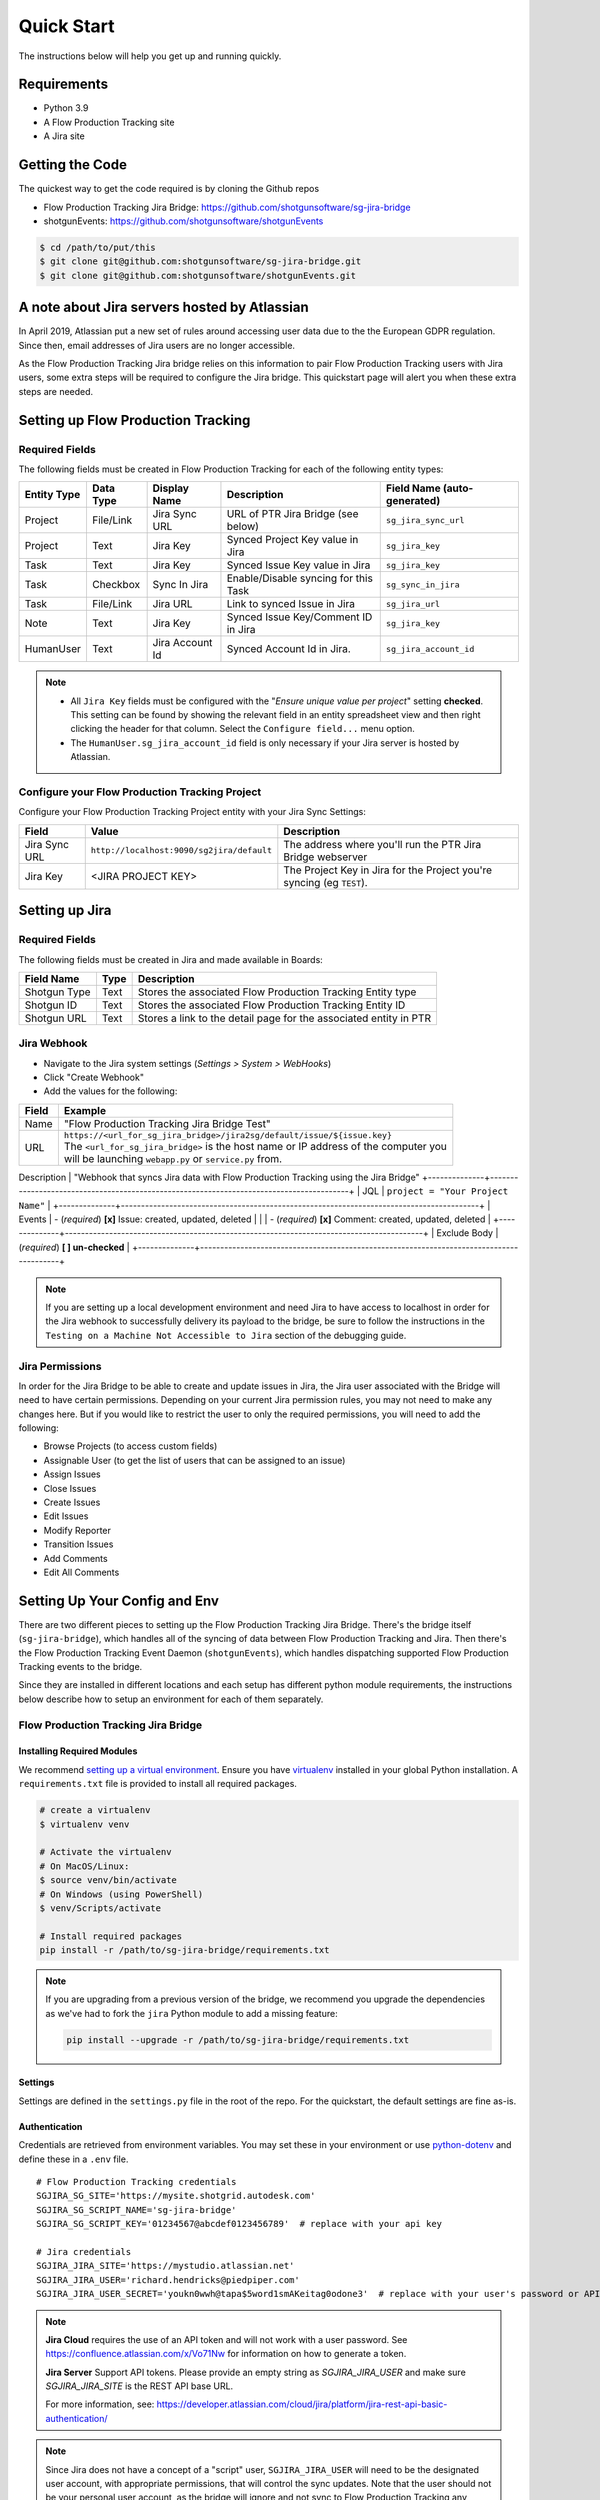 .. _quickstart:


Quick Start
###########
The instructions below will help you get up and running quickly.

Requirements
************
- Python 3.9
- A Flow Production Tracking site
- A Jira site


Getting the Code
****************
The quickest way to get the code required is by cloning the Github repos

- Flow Production Tracking Jira Bridge: https://github.com/shotgunsoftware/sg-jira-bridge
- shotgunEvents: https://github.com/shotgunsoftware/shotgunEvents

.. code-block:: bash

    $ cd /path/to/put/this
    $ git clone git@github.com:shotgunsoftware/sg-jira-bridge.git
    $ git clone git@github.com:shotgunsoftware/shotgunEvents.git


A note about Jira servers hosted by Atlassian
*********************************************

In April 2019, Atlassian put a new set of rules around accessing user data
due to the the European GDPR regulation. Since then, email addresses of Jira
users are no longer accessible.

As the Flow Production Tracking Jira bridge relies on this information to pair Flow Production Tracking users
with Jira users, some extra steps will be required to configure the Jira
bridge. This quickstart page will alert you when these extra steps are needed.


Setting up Flow Production Tracking
***********************************
Required Fields
===============
The following fields must be created in Flow Production Tracking for each of the
following entity types:

===========  =========  ================  ====================================  ============================
Entity Type  Data Type  Display Name      Description                           Field Name (auto-generated)
===========  =========  ================  ====================================  ============================
Project      File/Link  Jira Sync URL     URL of PTR Jira Bridge (see below)    ``sg_jira_sync_url``
Project      Text       Jira Key          Synced Project Key value in Jira      ``sg_jira_key``
Task         Text       Jira Key          Synced Issue Key value in Jira        ``sg_jira_key``
Task         Checkbox   Sync In Jira      Enable/Disable syncing for this Task  ``sg_sync_in_jira``
Task         File/Link  Jira URL          Link to synced Issue in Jira          ``sg_jira_url``
Note         Text       Jira Key          Synced Issue Key/Comment ID in Jira   ``sg_jira_key``
HumanUser    Text       Jira Account Id   Synced Account Id in Jira.            ``sg_jira_account_id``
===========  =========  ================  ====================================  ============================

.. note::
    - All ``Jira Key`` fields must be configured with the "*Ensure unique
      value per project*" setting **checked**. This setting can be found by
      showing the relevant field in an entity spreadsheet view and then
      right clicking the header for that column. Select the ``Configure field...``
      menu option.
    - The ``HumanUser.sg_jira_account_id`` field is only necessary if your
      Jira server is hosted by Atlassian.


Configure your Flow Production Tracking Project
===============================================
Configure your Flow Production Tracking Project entity with your Jira Sync Settings:

+--------------+------------------------------------------+------------------------------------------+
| Field        | Value                                    | Description                              |
+==============+==========================================+==========================================+
| Jira Sync URL| ``http://localhost:9090/sg2jira/default``| The address where you'll run the PTR     |
|              |                                          | Jira Bridge webserver                    |
+--------------+------------------------------------------+------------------------------------------+
| Jira Key     | <JIRA PROJECT KEY>                       | The Project Key in Jira for the Project  |
|              |                                          | you're syncing (eg ``TEST``).            |
+--------------+------------------------------------------+------------------------------------------+



Setting up Jira
***************
Required Fields
===============
The following fields must be created in Jira and made available in Boards:

+--------------+------+-----------------------------------------------------------------------+
| Field Name   | Type | Description                                                           |
+==============+======+=======================================================================+
| Shotgun Type | Text | Stores the associated Flow Production Tracking Entity type            |
+--------------+------+-----------------------------------------------------------------------+
| Shotgun ID   | Text | Stores the associated Flow Production Tracking Entity ID              |
+--------------+------+-----------------------------------------------------------------------+
| Shotgun URL  | Text | Stores a link to the detail page for the associated entity in PTR     |
+--------------+------+-----------------------------------------------------------------------+

Jira Webhook
============

- Navigate to the Jira system settings (*Settings > System > WebHooks*)
- Click "Create Webhook"
- Add the values for the following:

+--------------+-----------------------------------------------------------------------------------------+
| Field        | Example                                                                                 |
+==============+=========================================================================================+
| Name         | "Flow Production Tracking Jira Bridge Test"                                             |
+--------------+-----------------------------------------------------------------------------------------+
| URL          | | ``https://<url_for_sg_jira_bridge>/jira2sg/default/issue/${issue.key}``               |
|              | | The ``<url_for_sg_jira_bridge>`` is the host name or IP address of the computer you   |
|              | | will be launching ``webapp.py`` or ``service.py`` from.                               |
+--------------+-----------------------------------------------------------------------------------------+
Description  | "Webhook that syncs Jira data with Flow Production Tracking using the Jira Bridge"
+--------------+-----------------------------------------------------------------------------------------+
| JQL          | ``project = "Your Project Name"``                                                       |
+--------------+-----------------------------------------------------------------------------------------+
| Events       | - (`required`) **[x]** Issue: created, updated, deleted                                 |
|              | - (`required`) **[x]** Comment: created, updated, deleted                               |
+--------------+-----------------------------------------------------------------------------------------+
| Exclude Body | (`required`) **[ ] un-checked**                                                         |
+--------------+-----------------------------------------------------------------------------------------+

.. note::
    If you are setting up a local development environment and need Jira to have access to localhost
    in order for the Jira webhook to successfully delivery its payload to the bridge, be sure to
    follow the instructions in the ``Testing on a Machine Not Accessible to Jira`` section of the
    debugging guide.

Jira Permissions
================
In order for the Jira Bridge to be able to create and update issues in Jira, the Jira user associated with the Bridge
will need to have certain permissions. Depending on your current Jira permission rules, you may not need to make
any changes here. But if you would like to restrict the user to only the required permissions, you will need to add
the following:

* Browse Projects (to access custom fields)
* Assignable User (to get the list of users that can be assigned to an issue)
* Assign Issues
* Close Issues
* Create Issues
* Edit Issues
* Modify Reporter
* Transition Issues
* Add Comments
* Edit All Comments

Setting Up Your Config and Env
******************************

There are two different pieces to setting up the Flow Production Tracking Jira Bridge. There's the bridge itself
(``sg-jira-bridge``), which handles all of the syncing of data between Flow Production Tracking and Jira. Then
there's the Flow Production Tracking Event Daemon (``shotgunEvents``), which handles dispatching supported Flow Production Tracking
events to the bridge.

Since they are installed in different locations and each setup has different python module
requirements, the instructions below describe how to setup an environment for each of them
separately.

Flow Production Tracking Jira Bridge
====================================
Installing Required Modules
---------------------------
We recommend `setting up a virtual environment <https://docs.python-guide.org/dev/virtualenvs/>`_.
Ensure you have `virtualenv <https://pypi.org/project/virtualenv/>`_ installed in your global Python installation.
A ``requirements.txt`` file is provided to install all required packages.

.. code-block:: bash

    # create a virtualenv
    $ virtualenv venv

    # Activate the virtualenv
    # On MacOS/Linux:
    $ source venv/bin/activate
    # On Windows (using PowerShell)
    $ venv/Scripts/activate

    # Install required packages
    pip install -r /path/to/sg-jira-bridge/requirements.txt

.. note::
    If you are upgrading from a previous version of the bridge, we recommend you upgrade the dependencies
    as we've had to fork the ``jira`` Python module to add a missing feature:

    .. code-block:: bash

        pip install --upgrade -r /path/to/sg-jira-bridge/requirements.txt


Settings
--------
Settings are defined in the ``settings.py`` file in the root of the repo. For the quickstart,
the default settings are fine as-is.

Authentication
--------------
Credentials are retrieved from environment variables. You may set these in your
environment or use `python-dotenv <https://pypi.org/project/python-dotenv>`_
and define these in a ``.env`` file.

::

    # Flow Production Tracking credentials
    SGJIRA_SG_SITE='https://mysite.shotgrid.autodesk.com'
    SGJIRA_SG_SCRIPT_NAME='sg-jira-bridge'
    SGJIRA_SG_SCRIPT_KEY='01234567@abcdef0123456789'  # replace with your api key

    # Jira credentials
    SGJIRA_JIRA_SITE='https://mystudio.atlassian.net'
    SGJIRA_JIRA_USER='richard.hendricks@piedpiper.com'
    SGJIRA_JIRA_USER_SECRET='youkn0wwh@tapa$5word1smAKeitag0odone3'  # replace with your user's password or API key

.. note::

    **Jira Cloud** requires the use of an API token and will not work with
    a user password. See https://confluence.atlassian.com/x/Vo71Nw for information
    on how to generate a token.

    **Jira Server** Support API tokens. Please provide an empty string as `SGJIRA_JIRA_USER` and
    make sure `SGJIRA_JIRA_SITE` is the REST API base URL.

    For more information, see: https://developer.atlassian.com/cloud/jira/platform/jira-rest-api-basic-authentication/

.. note::

    Since Jira does not have a concept of a "script" user, ``SGJIRA_JIRA_USER``
    will need to be the designated user account, with appropriate
    permissions, that will control the sync updates. Note that the user should
    not be your personal user account, as the bridge will ignore and not sync
    to Flow Production Tracking any events triggered in Jira by that user. This ensures that
    the bridge will not end up in a "ping pong" state, where it bounces the
    same event back-and-forth between Jira and Flow Production Tracking. As such, you will need
    to create a dedicated user account in Jira for use with the bridge.


shotgunEvents
=============
Details for configuring the Flow Production Tracking Event Daemon are available on the
`shotgunEvents wiki <https://github.com/shotgunsoftware/shotgunEvents/wiki>`_

Installing Required Modules
---------------------------
We recommend `setting up a virtual environment <https://docs.python-guide.org/dev/virtualenvs/>`_.
Ensure you have `virtualenv <https://pypi.org/project/virtualenv/>`_ installed in your global Python installation.

.. code-block:: bash

    # create a virtualenv
    $ virtualenv venv

    # Activate the virtualenv
    # On MacOS/Linux:
    $ source venv/bin/activate
    # On Windows (using PowerShell)
    $ venv/Scripts/activate

    # Install required packages for the trigger.
    # Note: This requirements.txt is in the "sg-jira-bridge/triggers"
    #       subdirectory, NOT in the root of the project.
    pip install -r /path/to/sg-jira-bridge/triggers/requirements.txt

Enable the PTR Jira Trigger
--------------------------
Add the path to the Flow Production Tracking Jira Bridge ``sg_jira_event_trigger.py`` file to the
shotgunEvents conf file::

    ...
    [plugins]
    # Plugin related settings

    # A comma delimited list of paths where the framework should look for plugins to
    # load.
    paths: /path/to/sg_jira_bridge/triggers, /path/to/any/other/shotgunEvents/plugins
    ...

Authentication
--------------
The trigger uses the following environment variables to retrieve Flow Production Tracking
credentials::

    # sg_jira_event_trigger.py credentials
    SGDAEMON_SGJIRA_NAME='sg_jira_event_trigger'
    SGDAEMON_SGJIRA_KEY='01234567@abcdef0123456789'  # replace with your api key

.. note::

    The trigger uses it's own authentication to Flow Production Tracking, independent of the
    auth used in the Flow Production Tracking Jira Bridge Server and the main shotgunEvents settings.
    We highly recommend you add an additional Script User in Flow Production Tracking solely
    for this trigger.

.. note::
    If you are using sg-jira-bridge v0.2.2 or later, these environment variables can also be defined in the ``.env``
    file from the Flow Production Tracking Jira Bridge section


Define a Mapping Between Jira and Flow Production Tracking Status Names
-----------------------------------------------------------------------
The bridge needs to know how to map a status in Flow Production Tracking to a status in Jira and vice versa. Your status names likely
differ from the default ones. Make sure the values in
`TASK_ISSUE_STATUS_MAPPING <https://github.com/shotgunsoftware/sg-jira-bridge/blob/v0.4.0b2/sg_jira/constants.py#L90/>`_
match the names used in your workflow::

    {
        "wtg": "Backlog",
        "rdy": "Selected For Development",
        "ip": "In Progress",
    }

Starting Everything Up
**********************

Match Flow Production Tracking users with Jira users (for Jira servers hosted by Atlassian only)
================================================================================================

.. code-block:: bash

    $ python update_shotgun_users.py --settings <path to your settings.py> --project <id of your project>

.. note::
    For every user found in Flow Production Tracking, the script will search for a Jira user with
    the same email address. If you have multiple users in Flow Production Tracking with
    the same email address, only the first one, i.e. the one with the lowest id,
    will be associated with a Jira account.

    If you wish to change the Flow Production Tracking user associated with a Jira account, e.g. the
    script associated the first Flow Production Tracking user with an account when you actually wanted
    the second one, you can take the account id from the ``HumanUser.sg_jira_account_id``
    field from one user and copy it to another user and then clear the original user's
    account id.

    If new users are added to Jira and Flow Production Tracking, run this script again and the new user
    accounts will be paired. Existing pairings will be left as they were.

.. note::
    Due to Jira API restrictions, we can only search for email addresses of users
    that can be assigned on issues for a given Jira project. If all
    your Jira users can access any Jira project, the value for the ``--project``
    argument can be any project id. If you have restrictions, you will need to
    run this script once per project so that all your Jira users can be discovered
    and paired with a Flow Production Tracking user.

Start Flow Production Tracking Jira Bridge
==========================================
.. code-block:: bash

    $ python webapp.py --settings <path to your settings.py> --port 9090


Start shotgunEvents
===================

.. code-block:: bash

    $ ./shotgunEventDaemon.py foreground

.. note::

    This starts the event daemon in foreground mode, logging everything to the
    terminal which is helpful for testing. When running in production, you'll
    start it with ``./shotgunEventDaemon.py start``

Testing It Out
**************
Once everything is running you're ready to test it!

- Create an Asset in Flow Production Tracking with a TaskTemplate appied.
- Toggle the **Sync In Jira** checkbox ``on`` for one of the Tasks.
- Navigate to your Jira site to see the Issue created for that Task.
- Change the status in Jira to see the status change in Flow Production Tracking.

If things don't seem to be working, check the output from Flow Production Tracking Jira Bridge and
shotgunEvents in your terminal window for log messages.

.. note::
    For any synced entity, Flow Production Tracking stores the associated Jira key in the
    ``sg_jira_key`` field which will update automatically when you initially
    sync the Task. Jira stores the associated Flow Production Tracking Entity type and ID in
    the **Shotgun Type** and **Shotgun ID** fields as well as a link to the
    entity in Flow Production Tracking in the **Shotgun URL** field. This is a good indicator
    that things are working correctly.

.. note::
    If you are using a Jira Server version 9 or later, API breaking changes
    were introduced. Beta versions of sg-jira-bridge will be available soon.

